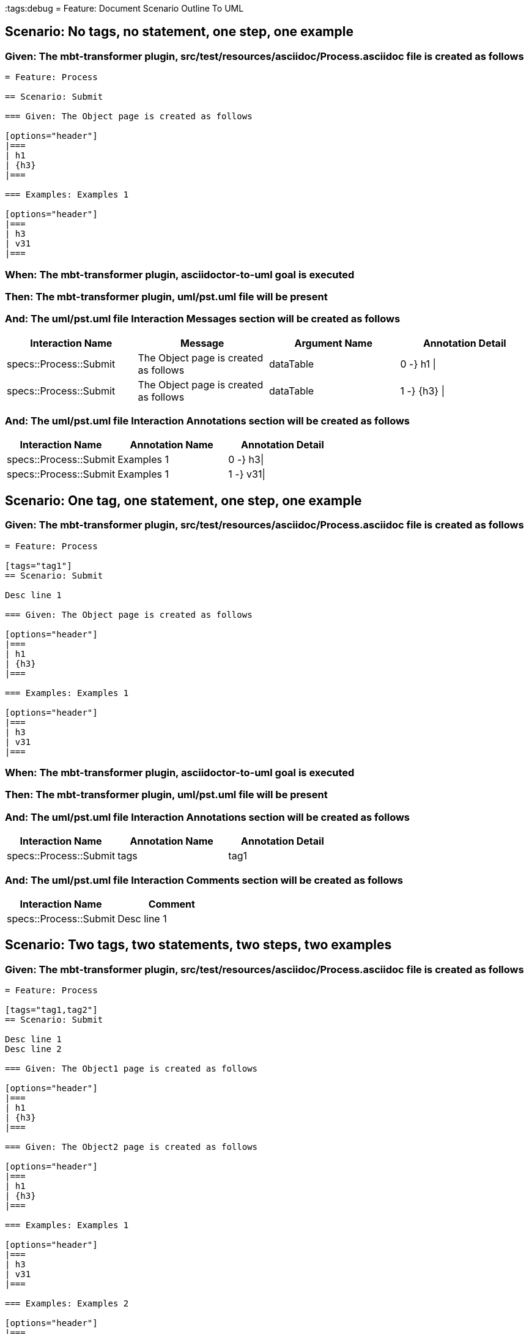 :tags:debug
= Feature: Document Scenario Outline To UML

== Scenario: No tags, no statement, one step, one example

=== Given: The mbt-transformer plugin, src/test/resources/asciidoc/Process.asciidoc file is created as follows

----
= Feature: Process

== Scenario: Submit

=== Given: The Object page is created as follows

[options="header"]
|===
| h1
| {h3}
|===

=== Examples: Examples 1

[options="header"]
|===
| h3
| v31
|===
----

=== When: The mbt-transformer plugin, asciidoctor-to-uml goal is executed

=== Then: The mbt-transformer plugin, uml/pst.uml file will be present

=== And: The uml/pst.uml file Interaction Messages section will be created as follows

[options="header"]
|===
| Interaction Name       | Message                               | Argument Name | Annotation Detail
| specs::Process::Submit | The Object page is created as follows | dataTable     | 0 -} h1 \|       
| specs::Process::Submit | The Object page is created as follows | dataTable     | 1 -} {h3} \|     
|===

=== And: The uml/pst.uml file Interaction Annotations section will be created as follows

[options="header"]
|===
| Interaction Name       | Annotation Name | Annotation Detail
| specs::Process::Submit | Examples 1      | 0 -} h3\|        
| specs::Process::Submit | Examples 1      | 1 -} v31\|       
|===

== Scenario: One tag, one statement, one step, one example

=== Given: The mbt-transformer plugin, src/test/resources/asciidoc/Process.asciidoc file is created as follows

----
= Feature: Process

[tags="tag1"]
== Scenario: Submit

Desc line 1

=== Given: The Object page is created as follows

[options="header"]
|===
| h1
| {h3}
|===

=== Examples: Examples 1

[options="header"]
|===
| h3
| v31
|===
----

=== When: The mbt-transformer plugin, asciidoctor-to-uml goal is executed

=== Then: The mbt-transformer plugin, uml/pst.uml file will be present

=== And: The uml/pst.uml file Interaction Annotations section will be created as follows

[options="header"]
|===
| Interaction Name       | Annotation Name | Annotation Detail
| specs::Process::Submit | tags            | tag1             
|===

=== And: The uml/pst.uml file Interaction Comments section will be created as follows

[options="header"]
|===
| Interaction Name       | Comment    
| specs::Process::Submit | Desc line 1
|===

== Scenario: Two tags, two statements, two steps, two examples

=== Given: The mbt-transformer plugin, src/test/resources/asciidoc/Process.asciidoc file is created as follows

----
= Feature: Process

[tags="tag1,tag2"]
== Scenario: Submit

Desc line 1
Desc line 2

=== Given: The Object1 page is created as follows

[options="header"]
|===
| h1
| {h3}
|===

=== Given: The Object2 page is created as follows

[options="header"]
|===
| h1
| {h3}
|===

=== Examples: Examples 1

[options="header"]
|===
| h3
| v31
|===

=== Examples: Examples 2

[options="header"]
|===
| h3
| v32
|===
----

=== When: The mbt-transformer plugin, asciidoctor-to-uml goal is executed

=== Then: The mbt-transformer plugin, uml/pst.uml file will be present

=== And: The uml/pst.uml file Interaction Annotations section will be created as follows

[options="header"]
|===
| Interaction Name       | Annotation Name | Annotation Detail
| specs::Process::Submit | tags            | tag{Index}       
|===

=== And: The uml/pst.uml file Interaction Comments section will be created as follows

[options="header"]
|===
| Interaction Name       | Comment                 
| specs::Process::Submit | Desc line 1\nDesc line 2
|===

=== And: The uml/pst.uml file Interaction Messages section will be created as follows

[options="header"]
|===
| Interaction Name       | Message                                     
| specs::Process::Submit | The Object{Index} page is created as follows
|===

=== And: The uml/pst.uml file Interaction Annotations section will be created as follows

[options="header"]
|===
| Interaction Name       | Annotation Name  | Annotation Detail
| specs::Process::Submit | Examples {Index} | 0 -} h3\|        
| specs::Process::Submit | Examples {Index} | 1 -} v3{Index}\| 
|===

=== Examples: Indices

[options="header"]
|===
| Index
| 1    
| 2    
|===

== Scenario: Three tags, three statements, three steps, three examples

=== Given: The mbt-transformer plugin, src/test/resources/asciidoc/Process.asciidoc file is created as follows

----
= Feature: Process

[tags="tag1,tag2,tag3"]
== Scenario: Submit

Desc line 1
Desc line 2
Desc line 3

=== Given: The Object1 page is created as follows

[options="header"]
|===
| h1
| {h3}
|===

=== Given: The Object2 page is created as follows

[options="header"]
|===
| h1
| {h3}
|===

=== Given: The Object3 page is created as follows

[options="header"]
|===
| h1
| {h3}
|===

=== Examples: Examples 1

[options="header"]
|===
| h3
| v31
|===

=== Examples: Examples 2

[options="header"]
|===
| h3
| v32
|===

=== Examples: Examples 3

[options="header"]
|===
| h3
| v33
|===
----

=== When: The mbt-transformer plugin, asciidoctor-to-uml goal is executed

=== Then: The mbt-transformer plugin, uml/pst.uml file will be present

=== And: The uml/pst.uml file Interaction Annotations section will be created as follows

[options="header"]
|===
| Interaction Name       | Annotation Name | Annotation Detail
| specs::Process::Submit | tags            | tag{Index}       
|===

=== And: The uml/pst.uml file Interaction Comments section will be created as follows

[options="header"]
|===
| Interaction Name       | Comment                              
| specs::Process::Submit | Desc line 1\nDesc line 2\nDesc line 3
|===

=== And: The uml/pst.uml file Interaction Messages section will be created as follows

[options="header"]
|===
| Interaction Name       | Message                                     
| specs::Process::Submit | The Object{Index} page is created as follows
|===

=== And: The uml/pst.uml file Interaction Annotations section will be created as follows

[options="header"]
|===
| Interaction Name       | Annotation Name  | Annotation Detail
| specs::Process::Submit | Examples {Index} | 0 -} h3\|        
| specs::Process::Submit | Examples {Index} | 1 -} v3{Index}\| 
|===

=== Examples: Indices

[options="header"]
|===
| Index
| 1    
| 2    
| 3    
|===

== Scenario: Selected tags

=== Given: The mbt-transformer plugin, src/test/resources/asciidoc/Process.asciidoc file is created as follows

----
= Feature: Process

[tags="tag1"]
== Scenario: Submit

=== Given: The Object1 page is empty

=== Examples: Examples 1

[options="header"]
|===
| h3
| v31
|===

[tags="tag2"]
== Scenario: Submit2

=== Given: The Object1 page is empty

=== Examples: Examples 1

[options="header"]
|===
| h3
| v31
|===
----

=== When: The mbt-transformer plugin, asciidoctor-to-uml goal is executed with

[options="header"]
|===
| Tags
| tag1
|===

=== Then: The mbt-transformer plugin, uml/pst.uml file will be present

=== And: The uml/pst.uml file Interaction section will be created as follows

[options="header"]
|===
| Interaction Name      
| specs::Process::Submit
|===

=== And: The uml/pst.uml file Interaction section won't be created as follows

[options="header"]
|===
| Interaction Name       
| specs::Process::Submit2
|===

